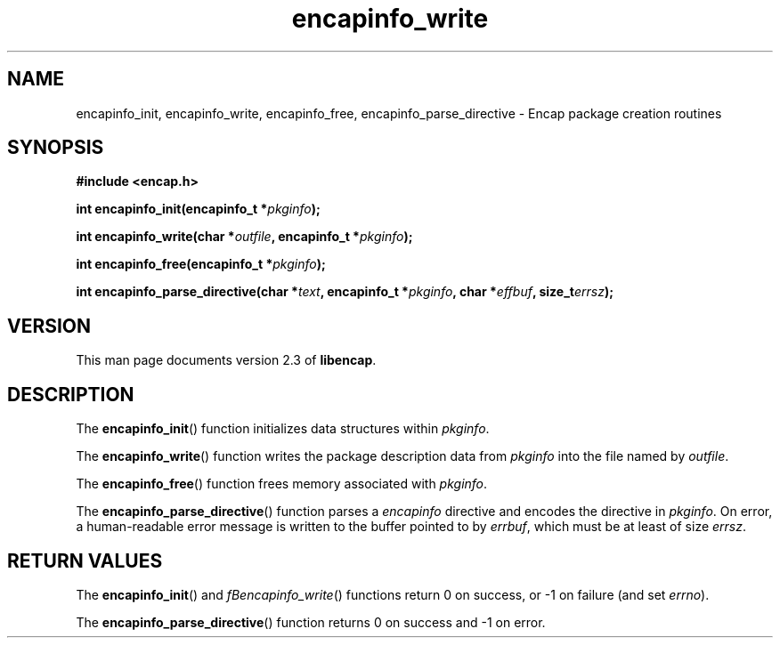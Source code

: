 .TH encapinfo_write 3 "Oct 2002" "University of Illinois" "C Library Calls"
.SH NAME
encapinfo_init, encapinfo_write, encapinfo_free, encapinfo_parse_directive \- Encap package creation routines
.SH SYNOPSIS
.B #include <encap.h>
.P
.BI "int encapinfo_init(encapinfo_t *" pkginfo ");"

.BI "int encapinfo_write(char *" outfile ", encapinfo_t *" pkginfo ");"

.BI "int encapinfo_free(encapinfo_t *" pkginfo ");"

.BI "int encapinfo_parse_directive(char *" text ", encapinfo_t *" pkginfo ","
.BI "char *" effbuf ", size_t" errsz ");"
.SH VERSION
This man page documents version 2.3 of \fBlibencap\fP.
.SH DESCRIPTION
The \fBencapinfo_init\fP() function initializes data structures within
\fIpkginfo\fP.

The \fBencapinfo_write\fP() function writes the package description data
from \fIpkginfo\fP into the file named by \fIoutfile\fP.

The \fBencapinfo_free\fP() function frees memory associated with \fIpkginfo\fP.

The \fBencapinfo_parse_directive\fP() function parses a \fIencapinfo\fP
directive and encodes the directive in \fIpkginfo\fP.  On error, a
human-readable error message is written to the buffer pointed to by
\fIerrbuf\fP, which must be at least of size \fIerrsz\fP.
.SH RETURN VALUES
The \fBencapinfo_init\fP() and \fIfBencapinfo_write\fP() functions return 0
on success, or -1 on failure (and set \fIerrno\fP).

The \fBencapinfo_parse_directive\fP() function returns 0 on success
and -1 on error.
